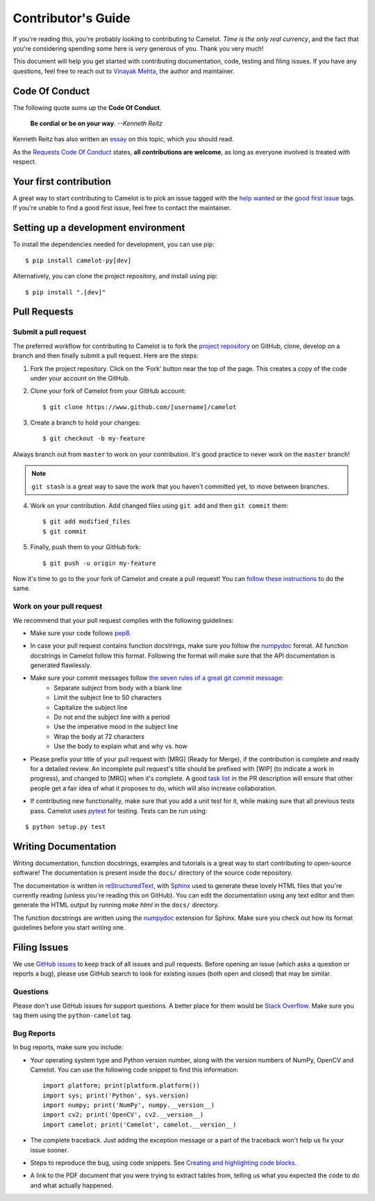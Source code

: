 .. _contributing:

Contributor's Guide
===================

If you're reading this, you're probably looking to contributing to Camelot. *Time is the only real currency*, and the fact that you're considering spending some here is *very* generous of you. Thank you very much!

This document will help you get started with contributing documentation, code, testing and filing issues. If you have any questions, feel free to reach out to `Vinayak Mehta`_, the author and maintainer.

.. _Vinayak Mehta: https://vinayak-mehta.github.io

Code Of Conduct
---------------

The following quote sums up the **Code Of Conduct**.

    **Be cordial or be on your way**. *--Kenneth Reitz*

Kenneth Reitz has also written an `essay`_ on this topic, which you should read.

.. _essay: https://www.kennethreitz.org/essays/be-cordial-or-be-on-your-way

As the `Requests Code Of Conduct`_ states, **all contributions are welcome**, as long as everyone involved is treated with respect.

.. _Requests Code Of Conduct: http://docs.python-requests.org/en/master/dev/contributing/#be-cordial

Your first contribution
-----------------------

A great way to start contributing to Camelot is to pick an issue tagged with the `help wanted`_ or the `good first issue`_ tags. If you're unable to find a good first issue, feel free to contact the maintainer.

.. _help wanted: https://github.com/socialcopsdev/camelot/labels/help%20wanted
.. _good first issue: https://github.com/socialcopsdev/camelot/labels/good%20first%20issue

Setting up a development environment
------------------------------------

To install the dependencies needed for development, you can use pip::

    $ pip install camelot-py[dev]

Alternatively, you can clone the project repository, and install using pip::

    $ pip install ".[dev]"

Pull Requests
-------------

Submit a pull request
^^^^^^^^^^^^^^^^^^^^^

The preferred workflow for contributing to Camelot is to fork the `project repository`_ on GitHub, clone, develop on a branch and then finally submit a pull request. Here are the steps:

.. _project repository: https://github.com/socialcopsdev/camelot

1. Fork the project repository. Click on the ‘Fork’ button near the top of the page. This creates a copy of the code under your account on the GitHub.

2. Clone your fork of Camelot from your GitHub account::

    $ git clone https://www.github.com/[username]/camelot

3. Create a branch to hold your changes::

    $ git checkout -b my-feature

Always branch out from ``master`` to work on your contribution. It's good practice to never work on the ``master`` branch!

.. note:: ``git stash`` is a great way to save the work that you haven't committed yet, to move between branches.

4. Work on your contribution. Add changed files using ``git add`` and then ``git commit`` them::

    $ git add modified_files
    $ git commit

5. Finally, push them to your GitHub fork::

    $ git push -u origin my-feature

Now it's time to go to the your fork of Camelot and create a pull request! You can `follow these instructions`_ to do the same.

.. _follow these instructions: https://help.github.com/articles/creating-a-pull-request-from-a-fork/

Work on your pull request
^^^^^^^^^^^^^^^^^^^^^^^^^

We recommend that your pull request complies with the following guidelines:

- Make sure your code follows `pep8`_.

.. _pep8: http://pep8.org

- In case your pull request contains function docstrings, make sure you follow the `numpydoc`_ format. All function docstrings in Camelot follow this format. Following the format will make sure that the API documentation is generated flawlessly.

.. _numpydoc: https://numpydoc.readthedocs.io/en/latest/format.html

- Make sure your commit messages follow `the seven rules of a great git commit message`_:
    - Separate subject from body with a blank line
    - Limit the subject line to 50 characters
    - Capitalize the subject line
    - Do not end the subject line with a period
    - Use the imperative mood in the subject line
    - Wrap the body at 72 characters
    - Use the body to explain what and why vs. how

.. _the seven rules of a great git commit message: https://chris.beams.io/posts/git-commit/

- Please prefix your title of your pull request with [MRG] (Ready for Merge), if the contribution is complete and ready for a detailed review. An incomplete pull request's title should be prefixed with [WIP] (to indicate a work in progress), and changed to [MRG] when it's complete. A good `task list`_ in the PR description will ensure that other people get a fair idea of what it proposes to do, which will also increase collaboration.

.. _task list: https://blog.github.com/2013-01-09-task-lists-in-gfm-issues-pulls-comments/

- If contributing new functionality, make sure that you add a unit test for it, while making sure that all previous tests pass. Camelot uses `pytest`_ for testing. Tests can be run using:

.. _pytest: https://docs.pytest.org/en/latest/

::

    $ python setup.py test

Writing Documentation
---------------------

Writing documentation, function docstrings, examples and tutorials is a great way to start contributing to open-source software! The documentation is present inside the ``docs/`` directory of the source code repository.

The documentation is written in `reStructuredText`_, with `Sphinx`_ used to generate these lovely HTML files that you're currently reading (unless you're reading this on GitHub). You can edit the documentation using any text editor and then generate the HTML output by running `make html` in the ``docs/`` directory.

The function docstrings are written using the `numpydoc`_ extension for Sphinx. Make sure you check out how its format guidelines before you start writing one.

.. _reStructuredText: https://en.wikipedia.org/wiki/ReStructuredText
.. _Sphinx: http://www.sphinx-doc.org/en/master/
.. _numpydoc: https://numpydoc.readthedocs.io/en/latest/format.html

Filing Issues
-------------

We use `GitHub issues`_ to keep track of all issues and pull requests. Before opening an issue (which asks a question or reports a bug), please use GitHub search to look for existing issues (both open and closed) that may be similar.

.. _GitHub issues: https://github.com/socialcopsdev/camelot/issues

Questions
^^^^^^^^^

Please don't use GitHub issues for support questions. A better place for them would be `Stack Overflow`_. Make sure you tag them using the ``python-camelot`` tag.

.. _Stack Overflow: http://stackoverflow.com

Bug Reports
^^^^^^^^^^^

In bug reports, make sure you include:

- Your operating system type and Python version number, along with the version numbers of NumPy, OpenCV and Camelot. You can use the following code snippet to find this information::

    import platform; print(platform.platform())
    import sys; print('Python', sys.version)
    import numpy; print('NumPy', numpy.__version__)
    import cv2; print('OpenCV', cv2.__version__)
    import camelot; print('Camelot', camelot.__version__)

- The complete traceback. Just adding the exception message or a part of the traceback won't help us fix your issue sooner.

- Steps to reproduce the bug, using code snippets. See `Creating and highlighting code blocks`_.

.. _Creating and highlighting code blocks: https://help.github.com/articles/creating-and-highlighting-code-blocks/

- A link to the PDF document that you were trying to extract tables from, telling us what you expected the code to do and what actually happened.